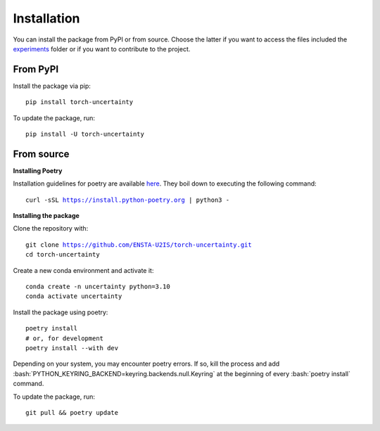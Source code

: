 Installation
============

.. role:: bash(code)
    :language: bash


You can install the package from PyPI or from source. Choose the latter if you
want to access the files included the `experiments <https://github.com/ENSTA-U2IS/torch-uncertainty/tree/main/experiments>`_
folder or if you want to contribute to the project.


From PyPI
---------

Install the package via pip: 

.. parsed-literal::

    pip install torch-uncertainty

To update the package, run:

.. parsed-literal::

    pip install -U torch-uncertainty 

From source
-----------

**Installing Poetry**

Installation guidelines for poetry are available `here <https://python-poetry.org/docs/>`_.
They boil down to executing the following command:

.. parsed-literal::
    
    curl -sSL https://install.python-poetry.org | python3 -

**Installing the package**

Clone the repository with:

.. parsed-literal::

    git clone https://github.com/ENSTA-U2IS/torch-uncertainty.git
    cd torch-uncertainty

Create a new conda environment and activate it:

.. parsed-literal::

    conda create -n uncertainty python=3.10
    conda activate uncertainty

Install the package using poetry:

.. parsed-literal::

    poetry install
    # or, for development
    poetry install --with dev


Depending on your system, you may encounter poetry errors. If so, kill the 
process and add :bash:`PYTHON_KEYRING_BACKEND=keyring.backends.null.Keyring`
at the beginning of every :bash:`poetry install` command.

To update the package, run:

.. parsed-literal::

    git pull && poetry update
